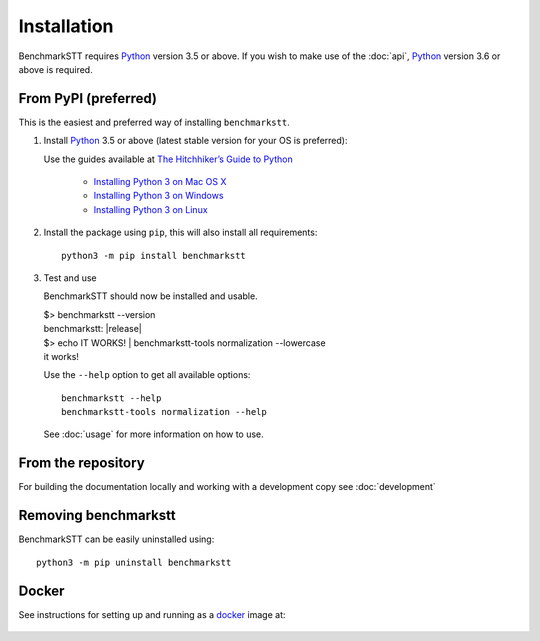 Installation
============

BenchmarkSTT requires Python_ version 3.5 or above. If you wish to make use of the :doc:`api`, Python_ version 3.6 or
above is required.


From PyPI (preferred)
---------------------

This is the easiest and preferred way of installing ``benchmarkstt``.

1. Install Python_ 3.5 or above (latest stable version for your OS is preferred):

   Use the guides available at `The Hitchhiker’s Guide to Python <https://docs.python-guide.org>`_

    - `Installing Python 3 on Mac OS X <https://docs.python-guide.org/starting/install3/osx/>`_
    - `Installing Python 3 on Windows <https://docs.python-guide.org/starting/install3/win/>`_
    - `Installing Python 3 on Linux <https://docs.python-guide.org/starting/install3/linux/>`_

2. Install the package using ``pip``, this will also install all requirements::

      python3 -m pip install benchmarkstt

3. Test and use

   BenchmarkSTT should now be installed and usable.

   .. container:: terminal

      | $> benchmarkstt --version
      | benchmarkstt: |release|
      | $> echo IT WORKS! | benchmarkstt-tools normalization --lowercase
      | it works!


   Use the ``--help`` option to get all available options::

      benchmarkstt --help
      benchmarkstt-tools normalization --help

   See :doc:`usage` for more information on how to use.

From the repository
-------------------
For building the documentation locally and working with a development copy see :doc:`development`

Removing benchmarkstt
---------------------

BenchmarkSTT can be easily uninstalled using::

      python3 -m pip uninstall benchmarkstt


Docker
------

See instructions for setting up and running as a docker_ image at:

    .. toctree::
       :maxdepth: 2

       docker


.. _Python: https://www.python.org
.. _docker: https://www.docker.com
